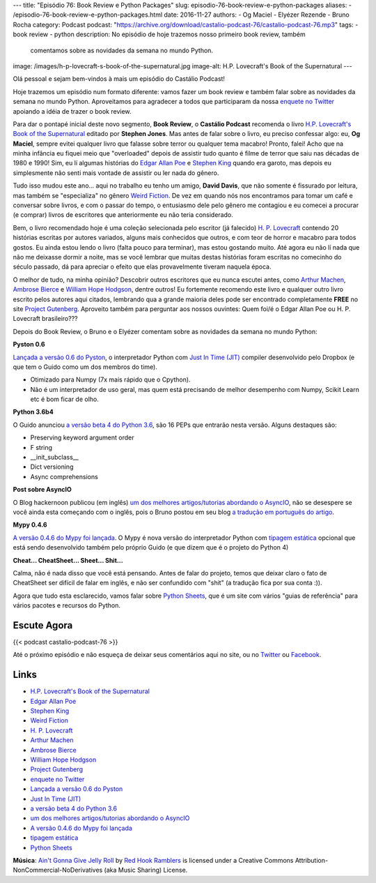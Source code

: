 ---
title: "Episódio 76: Book Review e Python Packages"
slug: episodio-76-book-review-e-python-packages
aliases:
- /episodio-76-book-review-e-python-packages.html
date: 2016-11-27
authors:
- Og Maciel
- Elyézer Rezende
- Bruno Rocha
category: Podcast
podcast: "https://archive.org/download/castalio-podcast-76/castalio-podcast-76.mp3"
tags:
- book review
- python
description: No episódio de hoje trazemos nosso primeiro book review, também
              comentamos sobre as novidades da semana no mundo Python.
image: /images/h-p-lovecraft-s-book-of-the-supernatural.jpg
image-alt: H.P. Lovecraft's Book of the Supernatural
---

Olá pessoal e sejam bem-vindos à mais um episódio do Castálio Podcast!

Hoje trazemos um episódio num formato diferente: vamos fazer um book review e
também falar sobre as novidades da semana no mundo Python. Aproveitamos para
agradecer a todos que participaram da nossa `enquete no Twitter`_ apoiando a
idéia de trazer o book review.

Para dar o pontapé inicial deste novo segmento, **Book Review**, o **Castálio
Podcast** recomenda o livro `H.P. Lovecraft's Book of the Supernatural`_
editado por **Stephen Jones**. Mas antes de falar sobre o livro, eu preciso
confessar algo: eu, **Og Maciel**, sempre evitei qualquer livro que falasse
sobre terror ou qualquer tema macabro! Pronto, falei! Acho que na minha
infância eu fiquei meio que "overloaded" depois de assistir tudo quanto é filme
de terror que saiu nas décadas de 1980 e 1990! Sim, eu lí algumas histórias do
`Edgar Allan Poe`_ e `Stephen King`_ quando era garoto, mas depois eu
simplesmente não senti mais vontade de assistir ou ler nada do gênero.

.. more

Tudo isso mudou este ano... aqui no trabalho eu tenho um amigo, **David
Davis**, que não somente é fissurado por leitura, mas também se "especializa"
no gênero `Weird Fiction`_. De vez em quando nós nos encontramos para tomar um
café e conversar sobre livros, e com o passar do tempo, o entusiasmo dele pelo
gênero me contagiou e eu comecei a procurar (e comprar) livros de escritores
que anteriormente eu não teria considerado.

Bem, o livro recomendado hoje é uma coleção selecionada pelo escritor (já
falecido) `H. P. Lovecraft`_ contendo 20 histórias escritas por autores
variados, alguns mais conhecidos que outros, e com teor de horror e macabro
para todos gostos. Eu ainda estou lendo o livro (falta pouco para terminar),
mas estou gostando muito. Até agora eu não lí nada que não me deixasse dormir a
noite, mas se você lembrar que muitas destas histórias foram escritas no
comecinho do século passado, dá para apreciar o efeito que elas provavelmente
tiveram naquela época.

O melhor de tudo, na minha opinião? Descobrir outros escritores que eu nunca
escutei antes, como `Arthur Machen`_, `Ambrose Bierce`_ e `William Hope
Hodgson`_, dentre outros! Eu fortemente recomendo este livro e qualquer outro
livro escrito pelos autores aqui citados, lembrando qua a grande maioria deles
pode ser encontrado completamente **FREE** no site `Project Gutenberg`_.
Aproveito também para perguntar aos nossos ouvintes: Quem foi/é o Edgar Allan
Poe ou H. P. Lovecraft brasileiro???

Depois do Book Review, o Bruno e o Elyézer comentam sobre as novidades da
semana no mundo Python:

**Pyston 0.6**

`Lançada a versão 0.6 do Pyston`_, o interpretador Python com `Just In Time
(JIT)`_ compiler desenvolvido pelo Dropbox (e que tem o Guido como um dos
membros do time).

* Otimizado para Numpy (7x mais rápido que o Cpython).
* Não é um interpretador de uso geral, mas quem está precisando de melhor
  desempenho com Numpy, Scikit Learn etc é bom ficar de olho.

**Python 3.6b4**

O Guido anunciou `a versão beta 4 do Python 3.6`_, são 16 PEPs que entrarão
nesta versão. Alguns destaques são:

* Preserving keyword argument order
* F string
* __init_subclass__
* Dict versioning
* Async comprehensions

**Post sobre AsyncIO**

O Blog hackernoon publicou (em inglês) `um dos melhores artigos/tutorias
abordando o AsyncIO`_, não se desespere se você ainda esta começando com o
inglês, pois o Bruno postou em seu blog `a tradução em português do artigo`_.

**Mypy 0.4.6**

`A versão 0.4.6 do Mypy foi lançada`_. O Mypy é nova versão do interpretador
Python com `tipagem estática`_ opcional que está sendo desenvolvido também pelo
próprio Guido (e que dizem que é o projeto do Python 4)

**Cheat... CheatSheet... Sheet... Shit...**

Calma, não é nada disso que você está pensando. Antes de falar do projeto,
temos que deixar claro o fato de CheatSheet ser difícil de falar em inglês, e
não ser confundido com "shit" (a tradução fica por sua conta :)).

Agora que tudo esta esclarecido, vamos falar sobre `Python Sheets`_, que é um
site com vários "guias de referência" para vários pacotes e recursos do Python.

Escute Agora
------------

{{< podcast castalio-podcast-76 >}}


Até o próximo episódio e não esqueça de deixar seus comentários aqui no site,
ou no `Twitter <https://twitter.com/castaliopod>`_ ou `Facebook
<https://www.facebook.com/castaliopod>`_.


Links
-----

* `H.P. Lovecraft's Book of the Supernatural`_
* `Edgar Allan Poe`_
* `Stephen King`_
* `Weird Fiction`_
* `H. P. Lovecraft`_
* `Arthur Machen`_
* `Ambrose Bierce`_
* `William Hope Hodgson`_
* `Project Gutenberg`_
* `enquete no Twitter`_
* `Lançada a versão 0.6 do Pyston`_
* `Just In Time (JIT)`_
* `a versão beta 4 do Python 3.6`_
* `um dos melhores artigos/tutorias abordando o AsyncIO`_
* `A versão 0.4.6 do Mypy foi lançada`_
* `tipagem estática`_
* `Python Sheets`_

.. class:: alert alert-info

        **Música**: `Ain't Gonna Give Jelly Roll`_ by `Red Hook Ramblers`_ is licensed under a Creative Commons Attribution-NonCommercial-NoDerivatives (aka Music Sharing) License.

.. Mentioned
.. _H.P. Lovecraft's Book of the Supernatural: https://www.goodreads.com/book/show/2878423-h-p-lovecraft-s-book-of-the-supernatural
.. _Edgar Allan Poe: https://en.wikipedia.org/wiki/Edgar_Allan_Poe
.. _Stephen King: https://en.wikipedia.org/wiki/Stephen_King
.. _Weird Fiction: https://en.wikipedia.org/wiki/Weird_fiction
.. _H. P. Lovecraft: https://en.wikipedia.org/wiki/H._P._Lovecraft
.. _Arthur Machen: https://en.wikipedia.org/wiki/Arthur_Machen
.. _Ambrose Bierce: https://en.wikipedia.org/wiki/Ambrose_Bierce
.. _William Hope Hodgson: https://en.wikipedia.org/wiki/William_Hope_Hodgson
.. _Project Gutenberg: https://www.gutenberg.org/
.. _enquete no Twitter: https://twitter.com/castaliopod/status/799596710511181828
.. _Lançada a versão 0.6 do Pyston: https://blog.pyston.org/2016/11/11/pyston-0-6-released/
.. _Just In Time (JIT): https://pt.wikipedia.org/wiki/JIT
.. _a versão beta 4 do Python 3.6: https://www.python.org/downloads/release/python-360b4/
.. _um dos melhores artigos/tutorias abordando o AsyncIO: https://hackernoon.com/asyncio-for-the-working-python-developer-5c468e6e2e8e
.. _a tradução em português do artigo: http://brunorocha.org/python/asyncio-o-futuro-do-python-mudou-completamente.html
.. _A versão 0.4.6 do Mypy foi lançada: http://mypy-lang.blogspot.com.br/2016/11/mypy-046-released.html
.. _tipagem estática: https://pt.wikipedia.org/wiki/Tipo_de_dado#Tipo_est.C3.A1tico_e_din.C3.A2mico
.. _Python Sheets: https://www.pythonsheets.com/

.. Footer
.. _Ain't Gonna Give Jelly Roll: http://freemusicarchive.org/music/Red_Hook_Ramblers/Live__WFMU_on_Antique_Phonograph_Music_Program_with_MAC_Feb_8_2011/Red_Hook_Ramblers_-_12_-_Aint_Gonna_Give_Jelly_Roll
.. _Red Hook Ramblers: http://www.redhookramblers.com/
